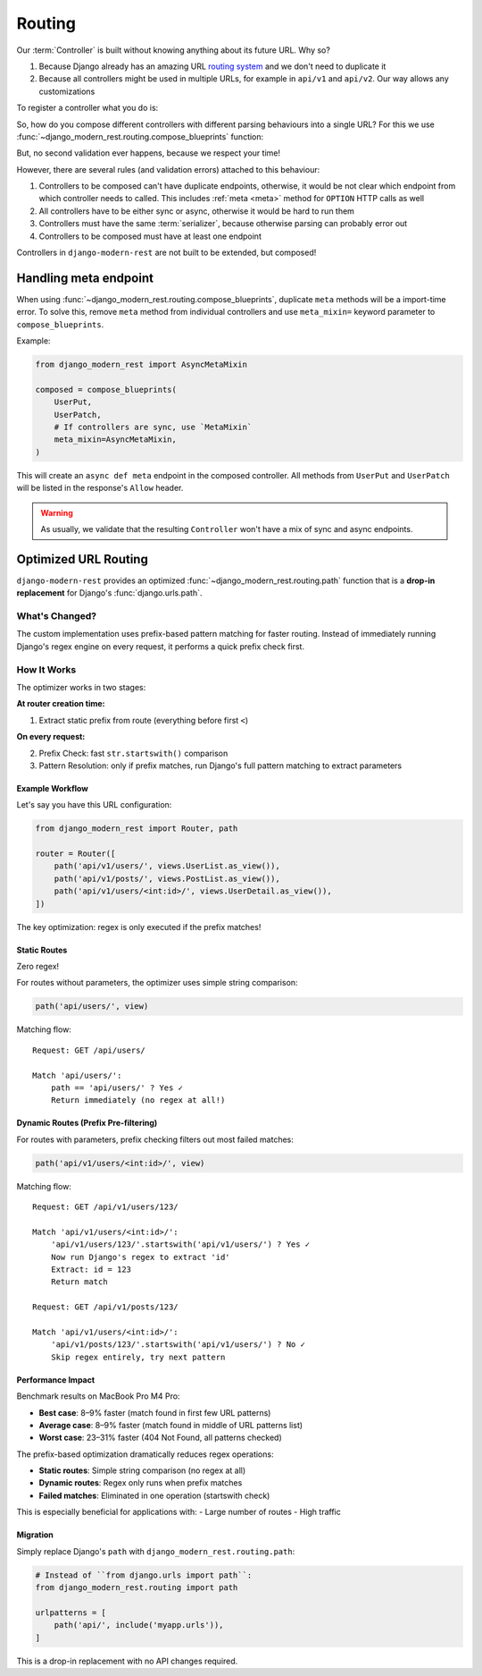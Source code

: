 Routing
=======

Our :term:`Controller` is built without knowing anything
about its future URL. Why so?

1. Because Django already has an amazing URL
   `routing system <https://docs.djangoproject.com/en/5.2/topics/http/urls/>`_
   and we don't need to duplicate it
2. Because all controllers might be used in multiple URLs,
   for example in ``api/v1`` and ``api/v2``. Our way allows any customizations


To register a controller what you do is:

So, how do you compose different controllers with different parsing
behaviours into a single URL? For this we use
:func:`~django_modern_rest.routing.compose_blueprints` function:


But, no second validation ever happens, because we respect your time!

However, there are several rules (and validation errors)
attached to this behaviour:

1. Controllers to be composed can't have duplicate endpoints, otherwise,
   it would be not clear which endpoint from which controller needs to called.
   This includes :ref:`meta <meta>` method for ``OPTION`` HTTP calls as well
2. All controllers have to be either sync or async,
   otherwise it would be hard to run them
3. Controllers must have the same :term:`serializer`,
   because otherwise parsing can probably error out
4. Controllers to be composed must have at least one endpoint

Controllers in ``django-modern-rest`` are not built
to be extended, but composed!


.. _composed-meta:

Handling meta endpoint
----------------------

When using :func:`~django_modern_rest.routing.compose_blueprints`,
duplicate ``meta`` methods will be a import-time error. To solve this,
remove ``meta`` method from individual controllers
and use ``meta_mixin=`` keyword parameter to ``compose_blueprints``.

Example:

.. code:: python

  from django_modern_rest import AsyncMetaMixin

  composed = compose_blueprints(
      UserPut,
      UserPatch,
      # If controllers are sync, use `MetaMixin`
      meta_mixin=AsyncMetaMixin,
  )

This will create an ``async def meta`` endpoint in the composed controller.
All methods from ``UserPut`` and ``UserPatch`` will be listed
in the response's ``Allow`` header.

.. warning::

  As usually, we validate that the resulting ``Controller``
  won't have a mix of sync and async endpoints.


Optimized URL Routing
---------------------

``django-modern-rest`` provides
an optimized :func:`~django_modern_rest.routing.path` function
that is a **drop-in replacement** for Django's :func:`django.urls.path`.

What's Changed?
^^^^^^^^^^^^^^^

The custom implementation uses prefix-based pattern matching
for faster routing. Instead of immediately running Django's regex engine
on every request, it performs a quick prefix check first.

How It Works
^^^^^^^^^^^^

The optimizer works in two stages:

**At router creation time:**

1. Extract static prefix from route (everything before first ``<``)

**On every request:**

2. Prefix Check: fast ``str.startswith()`` comparison
3. Pattern Resolution: only if prefix matches, run Django's
   full pattern matching to extract parameters

Example Workflow
~~~~~~~~~~~~~~~~

Let's say you have this URL configuration:

.. code:: python

    from django_modern_rest import Router, path

    router = Router([
        path('api/v1/users/', views.UserList.as_view()),
        path('api/v1/posts/', views.PostList.as_view()),
        path('api/v1/users/<int:id>/', views.UserDetail.as_view()),
    ])

.. code-block::
  :caption: Traditional Django ``path()`` behavior

    Request: GET /api/v1/comments/

    Django matches ALL patterns:
    ❌ Try 'api/v1/users/'
        Run regex... no match
    ❌ Try 'api/v1/posts/'
        Run regex... no match
    ❌ Try 'api/v1/users/<int:id>/'
        Run regex... no match
    ❌ 404 Not Found

.. code-block::
  :caption: Our optimized ``path()`` behavior

    Request: GET /api/v1/comments/

    Django-modern-rest matches:
    ✓ Check prefix 'api/v1/users/'
        'api/v1/comments/'.startswith('api/v1/users/') = False
        Skip regex entirely

    ✓ Check prefix 'api/v1/posts/'
        'api/v1/comments/'.startswith('api/v1/posts/') = False
        Skip regex entirely

    ✓ Check prefix 'api/v1/users/'
        'api/v1/comments/'.startswith('api/v1/users/') = False
        Skip regex entirely

    ❌ 404 Not Found

The key optimization: regex is only executed if the prefix matches!

Static Routes
~~~~~~~~~~~~~

Zero regex!

For routes without parameters, the optimizer uses simple string comparison:

.. code:: python

    path('api/users/', view)

Matching flow::

    Request: GET /api/users/

    Match 'api/users/':
        path == 'api/users/' ? Yes ✓
        Return immediately (no regex at all!)

Dynamic Routes (Prefix Pre-filtering)
~~~~~~~~~~~~~~~~~~~~~~~~~~~~~~~~~~~~~

For routes with parameters, prefix checking filters out most failed matches:

.. code:: python

    path('api/v1/users/<int:id>/', view)

Matching flow::

    Request: GET /api/v1/users/123/

    Match 'api/v1/users/<int:id>/':
        'api/v1/users/123/'.startswith('api/v1/users/') ? Yes ✓
        Now run Django's regex to extract 'id'
        Extract: id = 123
        Return match

    Request: GET /api/v1/posts/123/

    Match 'api/v1/users/<int:id>/':
        'api/v1/posts/123/'.startswith('api/v1/users/') ? No ✓
        Skip regex entirely, try next pattern

Performance Impact
~~~~~~~~~~~~~~~~~~

Benchmark results on MacBook Pro M4 Pro:

- **Best case**: 8–9% faster (match found in first few URL patterns)
- **Average case**: 8–9% faster (match found in middle of URL patterns list)
- **Worst case**: 23–31% faster (404 Not Found, all patterns checked)

The prefix-based optimization dramatically reduces regex operations:

- **Static routes**: Simple string comparison (no regex at all)
- **Dynamic routes**: Regex only runs when prefix matches
- **Failed matches**: Eliminated in one operation (startswith check)

This is especially beneficial for applications with:
- Large number of routes
- High traffic

Migration
~~~~~~~~~

Simply replace Django's ``path`` with ``django_modern_rest.routing.path``:

.. code:: python

    # Instead of ``from django.urls import path``:
    from django_modern_rest.routing import path

    urlpatterns = [
        path('api/', include('myapp.urls')),
    ]

This is a drop-in replacement with no API changes required.
